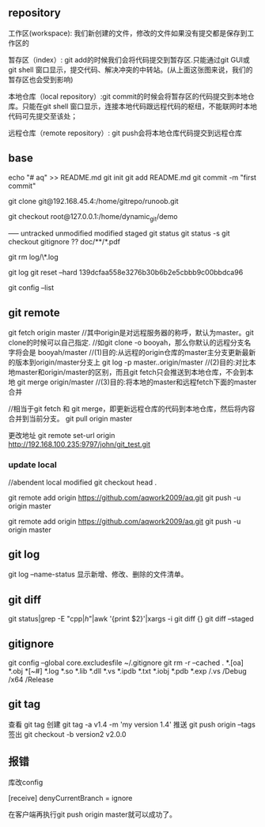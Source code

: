 
** repository
工作区(workspace): 我们新创建的文件，修改的文件如果没有提交都是保存到工作区的

暂存区（index）: git add的时候我们会将代码提交到暂存区.只能通过git GUI或git shell 窗口显示，提交代码、解决冲突的中转站。(从上面这张图来说，我们的暂存区也会受到影响)

本地仓库（local repository）:git commit的时候会将暂存区的代码提交到本地仓库。只能在git shell 窗口显示，连接本地代码跟远程代码的枢纽，不能联网时本地代码可先提交至该处；

远程仓库（remote repository）: git push会将本地仓库代码提交到远程仓库

** base
echo "# aq" >> README.md
git init
git add README.md
git commit -m "first commit"



git clone git@192.168.45.4:/home/gitrepo/runoob.git

git checkout root@127.0.0.1:/home/dynamic_git/demo


----- untracked unmodified modified staged
git status
git status -s
git checkout
gitignore ??  doc/**/*.pdf

git rm log/\*.log

git log 
git reset --hard 139dcfaa558e3276b30b6b2e5cbbb9c00bbdca96  

git config --list
** git remote

git fetch origin master
//其中origin是对远程服务器的称呼，默认为master。git clone的时候可以自己指定.
//如git clone -o booyah，那么你默认的远程分支名字将会是 booyah/master
//(1)目的:从远程的origin仓库的master主分支更新最新的版本到origin/master分支上
git log -p master..origin/master
//(2)目的:对比本地master和origin/master的区别，而且git fetch只会推送到本地仓库，不会到本地
git merge origin/master
//(3)目的:将本地的master和远程fetch下面的master合并

//相当于git fetch 和 git merge，即更新远程仓库的代码到本地仓库，然后将内容合并到当前分支。
git pull origin master

更改地址 git remote set-url origin http://192.168.100.235:9797/john/git_test.git
*** update local
//abendent local modified
git checkout head .



git remote add origin https://github.com/aqwork2009/aq.git
git push -u origin master

git remote add origin https://github.com/aqwork2009/aq.git
git push -u origin master


** git log
git log --name-status 	显示新增、修改、删除的文件清单。

** git diff
git status|grep -E "cpp$|h$"|awk '{print $2}'|xargs -i git diff {}
git diff --staged 

** gitignore
git config --global core.excludesfile ~/.gitignore
git rm -r --cached .
*.[oa]
*.obj
*[~#]
*.log
*.so
*.lib
*.dll
*.vs
*.ipdb
*.txt
*.iobj
*.pdb
*.exp
/.vs
/Debug
/x64
/Release

** git tag
查看 git tag 
创建 git tag -a v1.4 -m 'my version 1.4'
推送 git push origin --tags
签出 git checkout -b version2 v2.0.0


** 报错
库改config

[receive]
 denyCurrentBranch = ignore

 在客户端再执行git push origin master就可以成功了。
